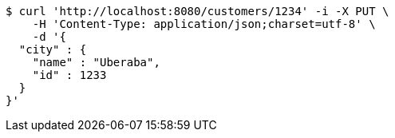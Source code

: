 [source,bash]
----
$ curl 'http://localhost:8080/customers/1234' -i -X PUT \
    -H 'Content-Type: application/json;charset=utf-8' \
    -d '{
  "city" : {
    "name" : "Uberaba",
    "id" : 1233
  }
}'
----